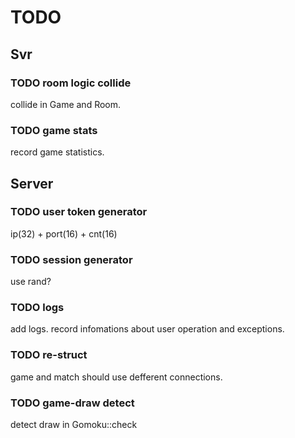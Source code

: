 * TODO
** Svr
*** TODO room logic collide
collide in Game and Room.
*** TODO game stats
record game statistics.
** Server
*** TODO user token generator
ip(32) + port(16) + cnt(16)
*** TODO session generator
use rand?
*** TODO logs
add logs. record infomations about user operation and exceptions.
*** TODO re-struct
game and match should use defferent connections.
*** TODO game-draw detect
detect draw in Gomoku::check
